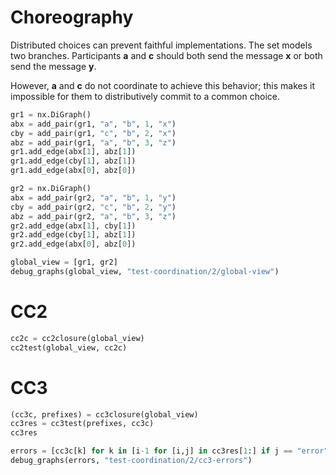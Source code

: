 # -*- org-confirm-babel-evaluate: nil; -*-


* Choreography
Distributed choices can prevent faithful implementations.
The set models two branches. Participants *a* and
*c* should both send the message *x* or both send the
message *y*.

However, *a* and *c* do not coordinate to achieve this
behavior; this makes it impossible for them to distributively commit
to a common choice.

#+begin_src python :session coordination :results output replace drawer :hlines yes
gr1 = nx.DiGraph()
abx = add_pair(gr1, "a", "b", 1, "x")
cby = add_pair(gr1, "c", "b", 2, "x")
abz = add_pair(gr1, "a", "b", 3, "z")
gr1.add_edge(abx[1], abz[1])
gr1.add_edge(cby[1], abz[1])
gr1.add_edge(abx[0], abz[0])

gr2 = nx.DiGraph()
abx = add_pair(gr2, "a", "b", 1, "y")
cby = add_pair(gr2, "c", "b", 2, "y")
abz = add_pair(gr2, "a", "b", 3, "z")
gr2.add_edge(abx[1], cby[1])
gr2.add_edge(cby[1], abz[1])
gr2.add_edge(abx[0], abz[0])

global_view = [gr1, gr2]
debug_graphs(global_view, "test-coordination/2/global-view")
#+end_src

#+RESULTS:
:RESULTS:
Pomset 1
[[file:test-coordination/2/global-view/graph-0.png]]

Pomset 2
[[file:test-coordination/2/global-view/graph-1.png]]
:END:


* CC2
#+begin_src python :session coordination
cc2c = cc2closure(global_view)
cc2test(global_view, cc2c)
#+end_src

#+RESULTS:
| Graph | Match |
|     1 |     1 |
|     2 |     2 |

* CC3
#+begin_src python :session coordination
(cc3c, prefixes) = cc3closure(global_view)
cc3res = cc3test(prefixes, cc3c)
cc3res
#+end_src

#+RESULTS:
| Graph | Match |
|     1 |     1 |
|     2 |    15 |
|     3 |    16 |
|     4 |    28 |
|     5 |     2 |
|     6 |     9 |
|     7 |     3 |
|     8 |     4 |
|     9 |    14 |
|    10 |     6 |
|    11 | error |
|    12 | error |
|    13 |     8 |
|    14 |    13 |
|    15 |    10 |
|    16 |     5 |
|    17 |    12 |
|    18 |     7 |
|    19 |    11 |
|    20 | error |
|    21 | error |
|    22 |    17 |
|    23 |    24 |
|    24 | error |
|    25 | error |
|    26 | error |
|    27 |    18 |
|    28 |    19 |
|    29 |    21 |
|    30 |    23 |
|    31 |    27 |
|    32 | error |
|    33 | error |
|    34 | error |
|    35 |    25 |
|    36 |    20 |
|    37 |    22 |
|    38 |    26 |


#+begin_src python :session coordination :results output drawer
errors = [cc3c[k] for k in [i-1 for [i,j] in cc3res[1:] if j == "error"]]
debug_graphs(errors, "test-coordination/2/cc3-errors")
#+end_src

#+RESULTS:
:RESULTS:
Pomset 1
[[file:test-coordination/2/cc3-errors/graph-0.png]]

Pomset 2
[[file:test-coordination/2/cc3-errors/graph-1.png]]

Pomset 3
[[file:test-coordination/2/cc3-errors/graph-2.png]]

Pomset 4
[[file:test-coordination/2/cc3-errors/graph-3.png]]

Pomset 5
[[file:test-coordination/2/cc3-errors/graph-4.png]]

Pomset 6
[[file:test-coordination/2/cc3-errors/graph-5.png]]

Pomset 7
[[file:test-coordination/2/cc3-errors/graph-6.png]]

Pomset 8
[[file:test-coordination/2/cc3-errors/graph-7.png]]

Pomset 9
[[file:test-coordination/2/cc3-errors/graph-8.png]]

Pomset 10
[[file:test-coordination/2/cc3-errors/graph-9.png]]
:END:



